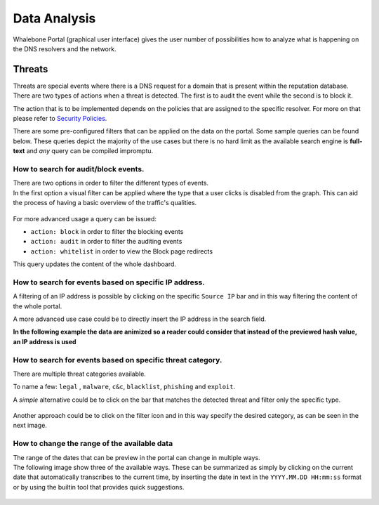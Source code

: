 .. _header-n152:

Data Analysis
=============

Whalebone Portal (graphical user interface) gives the user number of
possibilities how to analyze what is happening on the DNS resolvers and
the network.

.. _header-n155:

Threats
-------

Threats are special events where there is a DNS request for a domain
that is present within the reputation database. There are two types of
actions when a threat is detected. The first is to audit the event while
the second is to block it.

The action that is to be implemented depends on the policies that are
assigned to the specific resolver. For more on that please refer to
`Security
Policies <http://docs.whalebone.io/cs/latest/local_resolver.html#bezpecnostni-politiky>`__.

There are some pre-configured filters that can be applied on the data on
the portal. Some sample queries can be found below. These queries depict
the majority of the use cases but there is no hard limit as the
available search engine is **full-text** and *any* query can be compiled
impromptu.

.. _header-n159:

How to search for audit/block events.
~~~~~~~~~~~~~~~~~~~~~~~~~~~~~~~~~~~~~

| There are two options in order to filter the different types of
  events. 
| In the first option a visual filter can be applied where the type that
  a user clicks is disabled from the graph. This can aid the process of
  having a basic overview of the traffic's qualities.

.. figure:: /home/andronikos/Projects/dev/wb-docs/en/img/block_graph.gif
   :alt: 

For more advanced usage a query can be issued:

-  ``action: block`` in order to filter the blocking events

-  ``action: audit`` in order to filter the auditing events

-  ``action: whitelist`` in order to view the Block page redirects

This query updates the content of the whole dashboard.

.. figure:: /home/andronikos/Projects/dev/wb-docs/en/img/request_ip.gif
   :alt: 

.. _header-n173:

How to search for events based on specific IP address.
~~~~~~~~~~~~~~~~~~~~~~~~~~~~~~~~~~~~~~~~~~~~~~~~~~~~~~

A filtering of an IP address is possible by clicking on the specific
``Source IP`` bar and in this way filtering the content of the whole
portal.

A more advanced use case could be to directly insert the IP address in
the search field.

**In the following example the data are animized so a reader could
consider that instead of the previewed hash value, an IP address is
used**

.. figure:: /home/andronikos/Projects/dev/wb-docs/en/img/request_ip.gif
   :alt: 

.. _header-n178:

How to search for events based on specific threat category.
~~~~~~~~~~~~~~~~~~~~~~~~~~~~~~~~~~~~~~~~~~~~~~~~~~~~~~~~~~~

There are multiple threat categories available.

To name a few: ``legal`` , ``malware``, ``c&c``, ``blacklist``,
``phishing`` and ``exploit``.

A *simple* alternative could be to click on the bar that matches the
detected threat and filter only the specific type.

.. figure:: /home/andronikos/Projects/dev/wb-docs/en/img/phising.gif
   :alt: 

Another approach could be to click on the filter icon and in this way
specify the desired category, as can be seen in the next image.

.. figure:: /home/andronikos/Projects/dev/wb-docs/en/img/cc.gif
   :alt: 

.. _header-n186:

How to change the range of the available data
~~~~~~~~~~~~~~~~~~~~~~~~~~~~~~~~~~~~~~~~~~~~~

| The range of the dates that can be preview in the portal can change in
  multiple ways.
| The following image show three of the available ways. These can be
  summarized as simply by clicking on the current date that
  automatically transcribes to the current time, by inserting the date
  in text in the ``YYYY.MM.DD HH:mm:ss`` format or by using the builtin
  tool that provides quick suggestions.

.. figure:: /home/andronikos/Projects/dev/wb-docs/en/img/date_range.gif
   :alt:
